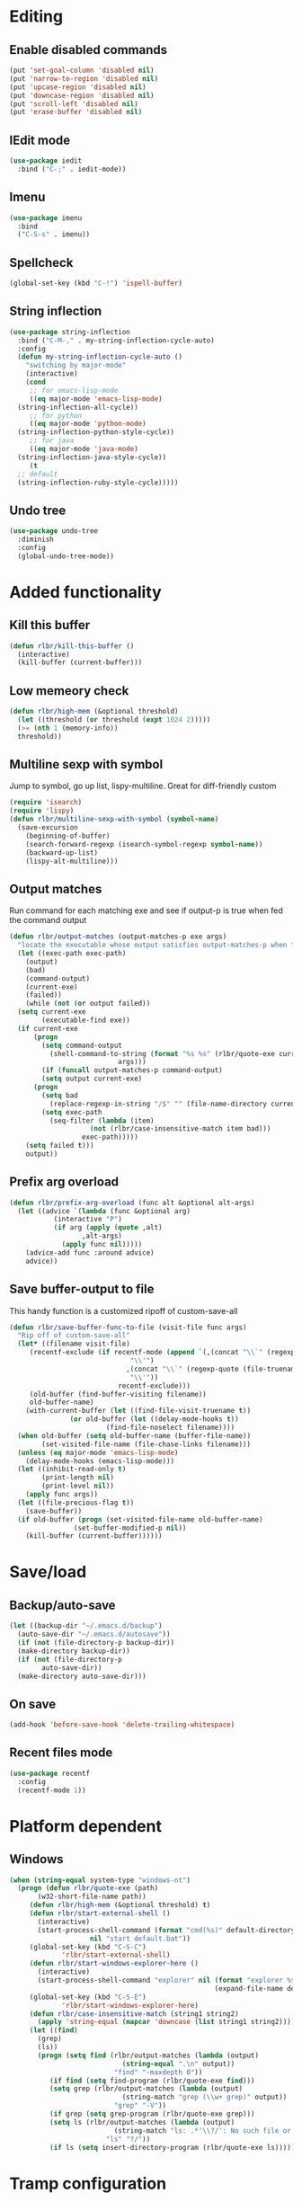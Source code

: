 * Editing
** Enable disabled commands
#+BEGIN_SRC emacs-lisp
  (put 'set-goal-column 'disabled nil)
  (put 'narrow-to-region 'disabled nil)
  (put 'upcase-region 'disabled nil)
  (put 'downcase-region 'disabled nil)
  (put 'scroll-left 'disabled nil)
  (put 'erase-buffer 'disabled nil)
#+END_SRC
** IEdit mode
#+BEGIN_SRC emacs-lisp
  (use-package iedit
    :bind ("C-;" . iedit-mode))
#+END_SRC
** Imenu
#+BEGIN_SRC emacs-lisp
  (use-package imenu
    :bind
    ("C-S-s" . imenu))
#+END_SRC
** Spellcheck
#+BEGIN_SRC emacs-lisp
  (global-set-key (kbd "C-!") 'ispell-buffer)
#+END_SRC
** String inflection
#+BEGIN_SRC emacs-lisp
  (use-package string-inflection
    :bind ("C-M-," . my-string-inflection-cycle-auto)
    :config
    (defun my-string-inflection-cycle-auto ()
      "switching by major-mode"
      (interactive)
      (cond
       ;; for emacs-lisp-mode
       ((eq major-mode 'emacs-lisp-mode)
	(string-inflection-all-cycle))
       ;; for python
       ((eq major-mode 'python-mode)
	(string-inflection-python-style-cycle))
       ;; for java
       ((eq major-mode 'java-mode)
	(string-inflection-java-style-cycle))
       (t
	;; default
	(string-inflection-ruby-style-cycle)))))
#+END_SRC
** Undo tree
#+BEGIN_SRC emacs-lisp
  (use-package undo-tree
    :diminish
    :config
    (global-undo-tree-mode))
#+END_SRC
* Added functionality
** Kill this buffer
#+BEGIN_SRC emacs-lisp
  (defun rlbr/kill-this-buffer ()
    (interactive)
    (kill-buffer (current-buffer)))
#+END_SRC
** Low memeory check
#+BEGIN_SRC emacs-lisp
  (defun rlbr/high-mem (&optional threshold)
    (let ((threshold (or threshold (expt 1024 2)))))
    (>= (nth 1 (memory-info))
	threshold))
#+END_SRC
** Multiline sexp with symbol
Jump to symbol, go up list, lispy-multiline. Great for diff-friendly custom
#+BEGIN_SRC emacs-lisp
  (require 'isearch)
  (require 'lispy)
  (defun rlbr/multiline-sexp-with-symbol (symbol-name)
    (save-excursion
      (beginning-of-buffer)
      (search-forward-regexp (isearch-symbol-regexp symbol-name))
      (backward-up-list)
      (lispy-alt-multiline)))
#+END_SRC
** Output matches
Run command for each matching exe and see if output-p is true when fed the command output
#+BEGIN_SRC emacs-lisp
  (defun rlbr/output-matches (output-matches-p exe args)
    "locate the executable whose output satisfies output-matches-p when fed args and return the full-path"
    (let ((exec-path exec-path)
	  (output)
	  (bad)
	  (command-output)
	  (current-exe)
	  (failed))
      (while (not (or output failed))
	(setq current-exe
	      (executable-find exe))
	(if current-exe
	    (progn
	      (setq command-output
		    (shell-command-to-string (format "%s %s" (rlbr/quote-exe current-exe)
						     args)))
	      (if (funcall output-matches-p command-output)
		  (setq output current-exe)
		(progn
		  (setq bad
			(replace-regexp-in-string "/$" "" (file-name-directory current-exe)))
		  (setq exec-path
			(seq-filter (lambda (item)
				      (not (rlbr/case-insensitive-match item bad)))
				    exec-path)))))
	  (setq failed t)))
      output))
#+END_SRC
** Prefix arg overload
#+BEGIN_SRC emacs-lisp
  (defun rlbr/prefix-arg-overload (func alt &optional alt-args)
    (let ((advice `(lambda (func &optional arg)
		     (interactive "P")
		     (if arg (apply (quote ,alt)
				    ,alt-args)
		       (apply func nil)))))
      (advice-add func :around advice)
      advice))
#+END_SRC
** Save buffer-output to file
This handy function is a customized ripoff of custom-save-all
#+BEGIN_SRC emacs-lisp
  (defun rlbr/save-buffer-func-to-file (visit-file func args)
    "Rip off of custom-save-all"
    (let* ((filename visit-file)
	   (recentf-exclude (if recentf-mode (append `(,(concat "\\`" (regexp-quote (recentf-expand-file-name visit-file))
								"\\'")
						       ,(concat "\\`" (regexp-quote (file-truename (recentf-expand-file-name visit-file)))
								"\\'"))
						     recentf-exclude)))
	   (old-buffer (find-buffer-visiting filename))
	   old-buffer-name)
      (with-current-buffer (let ((find-file-visit-truename t))
			     (or old-buffer (let ((delay-mode-hooks t))
					      (find-file-noselect filename))))
	(when old-buffer (setq old-buffer-name (buffer-file-name))
	      (set-visited-file-name (file-chase-links filename)))
	(unless (eq major-mode 'emacs-lisp-mode)
	  (delay-mode-hooks (emacs-lisp-mode)))
	(let ((inhibit-read-only t)
	      (print-length nil)
	      (print-level nil))
	  (apply func args))
	(let ((file-precious-flag t))
	  (save-buffer))
	(if old-buffer (progn (set-visited-file-name old-buffer-name)
			      (set-buffer-modified-p nil))
	  (kill-buffer (current-buffer))))))
#+END_SRC
* Save/load
** Backup/auto-save
#+BEGIN_SRC emacs-lisp
  (let ((backup-dir "~/.emacs.d/backup")
	(auto-save-dir "~/.emacs.d/autosave"))
    (if (not (file-directory-p backup-dir))
	(make-directory backup-dir))
    (if (not (file-directory-p
	      auto-save-dir))
	(make-directory auto-save-dir)))
#+END_SRC
** On save
#+BEGIN_SRC emacs-lisp
  (add-hook 'before-save-hook 'delete-trailing-whitespace)
#+END_SRC
** Recent files mode
#+BEGIN_SRC emacs-lisp
  (use-package recentf
    :config
    (recentf-mode 1))
#+END_SRC
* Platform dependent
** Windows
#+BEGIN_SRC emacs-lisp
  (when (string-equal system-type "windows-nt")
    (progn (defun rlbr/quote-exe (path)
	     (w32-short-file-name path))
	   (defun rlbr/high-mem (&optional threshold) t)
	   (defun rlbr/start-external-shell ()
	     (interactive)
	     (start-process-shell-command (format "cmd(%s)" default-directory)
					  nil "start default.bat"))
	   (global-set-key (kbd "C-S-C")
			   'rlbr/start-external-shell)
	   (defun rlbr/start-windows-explorer-here ()
	     (interactive)
	     (start-process-shell-command "explorer" nil (format "explorer %s" (replace-regexp-in-string "/" (regexp-quote "\\")
													 (expand-file-name default-directory)))))
	   (global-set-key (kbd "C-S-E")
			   'rlbr/start-windows-explorer-here)
	   (defun rlbr/case-insensitive-match (string1 string2)
	     (apply 'string-equal (mapcar 'downcase (list string1 string2))))
	   (let ((find)
		 (grep)
		 (ls))
	     (progn (setq find (rlbr/output-matches (lambda (output)
						      (string-equal ".\n" output))
						    "find" "-maxdepth 0"))
		    (if find (setq find-program (rlbr/quote-exe find)))
		    (setq grep (rlbr/output-matches (lambda (output)
						      (string-match "grep (\\w+ grep)" output))
						    "grep" "-V"))
		    (if grep (setq grep-program (rlbr/quote-exe grep)))
		    (setq ls (rlbr/output-matches (lambda (output)
						    (string-match "ls: .*'\\?/': No such file or directory" output))
						  "ls" "?/"))
		    (if ls (setq insert-directory-program (rlbr/quote-exe ls)))))))
#+END_SRC
* Tramp configuration
** Tramp append plist to connection properties
#+BEGIN_SRC emacs-lisp
  (use-package kv
    :config
    (defun rlbr/add-config-to-tramp (matches-regexp config-plist)
      (let ((config-alist (kvplist->alist config-plist)))
	(dolist (pair config-alist)
	  (let ((config (list matches-regexp (car pair)
			      (cdr pair))))
	    (add-to-list 'tramp-connection-properties config))))))
#+END_SRC
** Android
#+BEGIN_SRC emacs-lisp
  (use-package tramp
    :config
    (let ((android-config (let ((default-directory "/data/data/com.termux/files"))
					     (list "tmpdir" (expand-file-name "home/temp/")
						   "remote-shell" (expand-file-name "usr/bin/sh")
						   "remote-process-environment" (append (list (concat "PREFIX=" default-directory "usr")) tramp-remote-process-environment)
						   "remote-path" (append (mapcar 'expand-file-name '("home/.local/bin" "usr/bin" "usr/bin/applets")) '("/sbin" "/vendor/bin" "/system/sbin" "/system/bin" "/system/xbin"))))))
		       (rlbr/add-config-to-tramp (rx "/" (or "scp" "ssh") (zero-or-one "x") ":" "termux" (zero-or-more any) ":") android-config)))
#+END_SRC
** Dired rysnc
#+BEGIN_SRC emacs-lisp
  (use-package dired
    :bind
    (:map dired-mode-map
          ("C-c C-r" . dired-rsync))
    :config (use-package dired-rsync))
#+END_SRC
* Major modes
** Assembly
#+BEGIN_SRC emacs-lisp
  (use-package asm-mode
    :mode (rx ".sim" eos))
#+END_SRC
** C
#+BEGIN_SRC emacs-lisp
  (use-package format-all
    :if (executable-find "clang-format")
    :hook (c-mode . format-all-mode))
#+END_SRC
** Docker
*** Docker
*** Dockerfile
*** Docker-compose
#+BEGIN_SRC emacs-lisp
  (use-package docker-compose-mode
    :mode (rx "docker-compose.yml" eos)
    :hook
    (docker-compose-mode . company-mode))
#+END_SRC
** Java
*** Meghanada
#+BEGIN_SRC emacs-lisp
  (use-package autodisass-java-bytecode
    :defer t)
  (use-package meghanada
    :if (rlbr/high-mem (* 512 1024))
    :defer t
    :init
    (add-hook 'java-mode-hook
	      (lambda ()
		(meghanada-mode t)
		(flycheck-mode +1)
		(add-hook 'before-save-hook 'meghanada-code-beautify-before-save)))
    :config
    (setq indent-tabs-mode nil)
    (setq meghanada-server-remote-debug t)
    (setq meghanada-javac-xlint "-Xlint:all,-processing")
    (advice-add 'meghanada-code-beautify :around (lambda (old)
						   (interactive)
						   (let ((p (line-number-at-pos)))
						     (apply old nil)
						     (goto-line p)
						     (reposition-window))))
    (defhydra hydra-meghanada (:hint nil :exit t)
      "
  ^Edit^                           ^Tast or Task^
  ^^^^^^-------------------------------------------------------
  _f_: meghanada-compile-file      _m_: meghanada-restart
  _c_: meghanada-compile-project   _t_: meghanada-run-task
  _o_: meghanada-optimize-import   _j_: meghanada-run-junit-test-case
  _s_: meghanada-switch-test-case  _J_: meghanada-run-junit-class
  _v_: meghanada-local-variable    _R_: meghanada-run-junit-recent
  _i_: meghanada-import-all        _r_: meghanada-reference
  _g_: magit-status                _T_: meghanada-typeinfo
  _q_: exit
  "
      ("f" meghanada-compile-file)
      ("m" meghanada-restart)
      ("c" meghanada-compile-project)
      ("o" meghanada-optimize-import)
      ("s" meghanada-switch-test-case)
      ("v" meghanada-local-variable)
      ("i" meghanada-import-all)
      ("g" magit-status)
      ("t" meghanada-run-task)
      ("T" meghanada-typeinfo)
      ("j" meghanada-run-junit-test-case)
      ("J" meghanada-run-junit-class)
      ("R" meghanada-run-junit-recent)
      ("r" meghanada-reference)
      ("q" exit)
      ("z" nil "leave"))
    :bind
    (:map meghanada-mode-map
	  ("C-S-t" . meghanada-switch-testcase)
	  ("M-RET" . meghanada-local-variable)
	  ("M-r" . meghanada-reference)
	  ("M-t" . meghanada-typeinfo)
	  ("C-z" . hydra-meghanada/body))
    :commands
    (meghanada-mode))
#+END_SRC
** JavaScript
#+BEGIN_SRC emacs-lisp
  (use-package js2-mode
    :mode "\\.js\\'"
    :hook ((js2-mode . js2-imenu-extras-mode)
	   (js2-mode . (lambda () (add-hook 'xref-backend-functions #'xref-js2-xref-backend nil t))))
    :config
    (use-package js2-refactor
      :hook (js2-mode . js2-refactor-mode)
      :bind
      (:map js2-mode-map
	    ("C-k" . js2r-kill))
      :config
      (js2r-add-keybindings-with-prefix "C-c C-r"))
    (use-package xref-js2
      :demand t)
    (define-key js-mode-map (kbd "M-.") nil)
    (defun rlbr/jump-to-definition ()
      "Jump to a definition."
      (interactive)
      (condition-case-unless-debug nil
	  (js2-jump-to-definition)
	(error
	 (progn
	   (ignore-errors
	     (xref-pop-marker-stack))
	   (xref-find-definitions (xref-backend-identifier-at-point (xref-find-backend)))))))
    (define-key js-mode-map (kbd "M-.") #'rlbr/jump-to-definition))
#+END_SRC
** JSON
#+BEGIN_SRC emacs-lisp
  (use-package json
    :config
    (use-package json-mode
      :bind (:map json-mode-map
                  ("C-c p p" . json-pretty-print-buffer-ordered)))
    (use-package json-reformat
      :config
      (setq json-encoding-default-indentation (make-string json-reformat:indent-width ? ))))
#+END_SRC
** Lisp
*** Emacs lisp
#+BEGIN_SRC emacs-lisp
  (use-package elisp-mode
    :hook (emacs-lisp-mode . company-mode))
#+END_SRC
** Magit
#+BEGIN_SRC emacs-lisp
  (use-package magit
    :bind (("C-x g" . magit-status))
    :config
    (use-package git-commit
      :hook (git-commit-setup . git-commit-turn-on-flyspell)))
#+END_SRC
** Python
*** Platform specific
Set python command
#+BEGIN_SRC emacs-lisp
  (setq elpy-rpc-python-command
	(cond
	 ((string-equal system-type "gnu/linux")
	  "python3")
	 ((string-equal system-type "windows-nt")
	  "pythonw.exe")))
#+END_SRC
put executables in elpy-rpc-venv in path
#+BEGIN_SRC emacs-lisp
  (defun rlbr/elpy-append-to-path ()
    (setenv "PATH" (string-join (list (getenv "PATH")
				      (let ((default-directory (elpy-rpc-get-or-create-virtualenv))
					    (path-entry)
					    (elpy-binpath))
					(if (string-equal system-type "windows-nt")
					    (progn (setq elpy-binpath (expand-file-name "Scripts"))
						   (setq path-entry (replace-regexp-in-string (regexp-quote "/")
											      (regexp-quote "\\")
											      elpy-binpath)))
					  (setq elpy-binpath (expand-file-name "bin"))
					  (setq path-entry elpy-binpath))
					(nconc exec-path (list elpy-binpath))
					elpy-binpath))
				path-separator)))
#+END_SRC
#+BEGIN_SRC emacs-lisp
  (defun rlbr/fix-for-android ()
    (unless (= 0 (call-process elpy-rpc-python-command nil nil nil "-c" "import multiprocessing;multiprocessing.Pool()"))
      (setq python-check-command
	    (string-join `(,python-check-command "--jobs=1") " "))))
#+END_SRC
*** Custom feature
#+BEGIN_SRC emacs-lisp
  (defun rlbr/join-venv-with-number (number-name)
    "Join a list with a name and a number"
    (let
	((number (car number-name))
	 (name (cdr number-name)))
      (if (= number 0)
	  name
	(string-join (list name (number-to-string number))
		     "~"))))
  (defun rlbr/split-venv-with-number (name-number)
    "Split a virtualenv name with either a ~ seperating the name and the number, or nothing"
    (let ((split-result (split-string name-number (regexp-quote "~")))
	  (ret))
      (if (= 1 (length split-result))
	  (progn
	    (setq ret (car split-result))
	    (push 0 ret))
	(progn
	  (setq ret
		(string-join
		 (butlast split-result)
		 "~"))
	  (push
	   (string-to-number
	    (car (last split-result)))
	   ret)))
      ret))
  (defun rlbr/get-venv-name (&optional library-root)
    "Generate venv name based off of the base-name of the library root"
    (file-name-base
     (directory-file-name
      (if library-root
	  library-root
	(elpy-library-root)))))
  (defun rlbr/handle-name-conflicts (venv-name)
    "Deal with potential name conflicts in venv"
    (let ((venv-conflicts)
	  (venv-partition-name))
      (setq venv-partition-name (rlbr/split-venv-with-number venv-name))
      (setq venv-conflicts
	    (seq-filter
	     (lambda (item)
	       (string-equal (cdr item)
			     venv-name))
	     (mapcar #'rlbr/split-venv-with-number (pyvenv-virtualenv-list))))
      (when venv-conflicts
	(setcar venv-partition-name (1+ (apply 'max (mapcar #'car venv-conflicts)))))
      (rlbr/join-venv-with-number venv-partition-name)))
  (require 'vc)
  (defun rlbr/setup-python-venv-dirlocals (&optional library-root venv-name)
    "Setup .dir-locals file in library root and tell vc system to ignore .dir-locals file"
    (let* ((library-root (if library-root
			     library-root
			   (elpy-library-root)))
	   (venv-name (if venv-name venv-name (rlbr/get-venv-name library-root)))
	   (default-directory library-root)
	   (dir-locals-path (expand-file-name
			     ".dir-locals.el")))
      (rlbr/save-buffer-func-to-file dir-locals-path 'add-dir-local-variable
				     `(python-mode pyvenv-workon ,venv-name))
      (let ((vc-root (vc-find-root dir-locals-path ".git")))
	(when vc-root
	  ;; If the directory is under version control
	  (let ((vc-ignore-file (vc-call-backend 'Git 'find-ignore-file vc-root)))
	    (if (apply 'string-equal (mapcar 'directory-file-name (mapcar 'file-truename (list vc-root library-root))))
		;; If the vc-root is the same as the library root, don't ask any questions
		(vc-ignore ".dir-locals.el")
	      ;; Otherwise prompt to ignore
	      (when (y-or-n-p (format "Ignore .dir-locals.el in repo '%s' ?" vc-root))
		(vc-ignore ".dir-locals.el"))))))))
  (defun rlbr/get-python-executable ()
    (read-file-name "Python interpreter to use: " (file-name-directory (executable-find "python"))
		    nil nil "python"))
  (defun emacs-default-venv ()
    (unless (member "emacs-default-venv" (pyvenv-virtualenv-list))
      (pyvenv-create "emacs-default-venv" (rlbr/get-python-executable)))
    "emacs-default-venv")
  (defun rlbr/init-python-venv-in-library-root (&optional library-root)
    "Prompt to either create one or use default" (let ((venv-name (rlbr/get-venv-name))
						       (library-root (if library-root library-root (elpy-library-root))))
						   (let ((workon-home (pyvenv-workon-home)))
						     (unless (file-exists-p workon-home)
						       (make-directory workon-home t)))
						   (setq venv-name (rlbr/handle-name-conflicts venv-name))
						   (if (y-or-n-p (format "Create venv '%s'?" venv-name))
						       (pyvenv-create venv-name (rlbr/get-python-executable))
						     (progn
						       (setq venv-name (emacs-default-venv))))
						   (rlbr/setup-python-venv-dirlocals library-root venv-name)
						   venv-name))
  (require 'dash)
  (defun rlbr/init-venv ()
    (when (eq major-mode 'python-mode)
      (cond ((file-remote-p buffer-file-name)
	     ;; If the file is remote, don't try and do anything fancy
	     (setq-local pyvenv-workon (emacs-default-venv)))
	    ((let ((buffer-file-name (file-truename buffer-file-name)))
	       ;; Don't change anything if entering a file in a python install's lib (ie for a file located with xref)
	       (string-match-p (rx bos (or
					;; Windows
					(and letter ":/" (one-or-more not-newline)
					     "/Lib")
					;; Rest of the sane world
					(and (or
					      ;; In the home directory
					      (and (zero-or-more not-newline)
						   "/home/" (zero-or-more not-newline)
						   (or
						    ;; System python user installed package
						    "/.local"
						    ;; In a virtualenv
						    (and "/.virtualenvs/" (one-or-more (not (any "/"))))
						    ;; Elpy-rpc venv
						    (and "/.emacs.d/elpy/rpc-venv")
						    ;; Using Pyenv
						    (and "/.pyenv/versions/"
							 (one-or-more (not (any "/"))))))
					      ;; System python
					      (and (zero-or-more not-newline)
						   "/usr"
						   (opt "/local")))
					     ;; Standard */lib/python3.7/ etc
					     (or
					      ;; Standard python
					      (and "/lib/python" (one-or-more (any digit ".")))
					      ;; PyPy
					      (and (or "/lib-python" "/lib_pypy")))))
				   (zero-or-more not-newline))
			       buffer-file-name))
	     nil)
	    (t
	     ;; Upon failing all conditions, prompt to create virtual environment if it doesn't exist
	     (cond ((and pyvenv-workon (not (member pyvenv-workon (pyvenv-virtualenv-list))))
		    ;; If there is a virtualenv specified and it doesn't exist, prompt to create it or set to default virtual environment
		    (if (y-or-n-p (format "Venv '%s' is specified but does not exist. Create it?" pyvenv-workon))
			(progn (pyvenv-create pyvenv-workon (rlbr/get-python-executable))
			       (pyvenv-workon pyvenv-workon))
		      (rlbr/save-buffer-func-to-file (let ((default-directory (elpy-library-root)))
						       (expand-file-name ".dir-locals.el"))
						     'add-dir-local-variable '(python-mode pyvenv-workon (emacs-default-venv)))
		      (setq-local pyvenv-workon (emacs-default-venv))))
		   ((not pyvenv-workon)
		    ;; If nothing has already set pyvenv-workon, create venv
		    (setq-local pyvenv-workon (rlbr/init-python-venv-in-library-root))))))
      (pyvenv-workon pyvenv-workon)))
#+END_SRC
*** Bindings/settings
#+BEGIN_SRC emacs-lisp
  (use-package python
    :hook
    ((python-mode . pyvenv-mode)
     (python-mode . flycheck-mode)
     (python-mode . (lambda () (add-hook 'before-save-hook 'elpy-black-fix-code nil 'local))))
    :bind
    (:map python-mode-map
	  (("C-<" . flycheck-previous-error)
	   ("C->" . flycheck-next-error)))
    :config
    (use-package elpy
      :hook (hack-local-variables . rlbr/init-venv)
      :bind (:map python-mode-map
		  (("C-=" . elpy-goto-assignment)
		   ("M-." . elpy-goto-definition)))
      :config
      (when (require 'flycheck nil t)
	(setq elpy-modules (delq 'elpy-module-flymake elpy-modules)))
      (rlbr/prefix-arg-overload 'elpy-goto-definition 'elpy-goto-definition-other-window)
      (rlbr/prefix-arg-overload 'elpy-goto-assignment 'elpy-goto-assignment-other-window)
      (rlbr/elpy-append-to-path)
      (rlbr/fix-for-android)
      (pyvenv-tracking-mode))
    (use-package realgud
      :bind (:map python-mode-map
		  (("C-c d b" . realgud:pdb))))
    (elpy-enable))
#+END_SRC
** SSH config mode
#+BEGIN_SRC emacs-lisp
  (use-package ssh-config-mode
    :mode "~/.ssh/config\\'")
#+END_SRC
** Tramp
** Webmode
#+BEGIN_SRC emacs-lisp
  (use-package web-mode
    :mode
    (("\\.phtml\\'" . web-mode)
     ("\\.tpl\\.php\\'" . web-mode)
     ("\\.[agj]sp\\'" . web-mode)
     ("\\.as[cp]x\\'" . web-mode)
     ("\\.erb\\'" . web-mode)
     ("\\.mustache\\'" . web-mode)
     ("\\.djhtml\\'" . web-mode)
     ("\\.html?\\'" . web-mode)))
#+END_SRC
** YAML
#+BEGIN_SRC emacs-lisp
  (use-package yaml-mode
    :mode "\\.yml\\'")
#+END_SRC
* Minor modes/misc
** Better shell
#+BEGIN_SRC emacs-lisp
  (use-package better-shell
    :bind
    (("C-M-;" . better-shell-shell)
     ("C-M-:" . better-shell-remote-open)
     ("C-#" . better-shell-sudo-here)))
#+END_SRC
** Custom custom
#+BEGIN_SRC emacs-lisp
  (advice-add 'custom-save-faces :after (lambda () (rlbr/multiline-sexp-with-symbol "custom-set-faces")))
  (advice-add 'custom-save-variables :after (lambda () (rlbr/multiline-sexp-with-symbol "custom-set-variables")))
#+END_SRC
** Elmacro
#+BEGIN_SRC emacs-lisp
  (use-package elmacro
    :diminish
    :demand
    :config
    (elmacro-mode +1))
#+END_SRC
** Kill the things
*** Buffer
#+BEGIN_SRC emacs-lisp
(global-set-key (kbd "C-x k") 'rlbr/kill-this-buffer)
#+END_SRC
*** Emacs
#+BEGIN_SRC emacs-lisp
  (global-set-key (kbd "C-x C-k C-x C-k") 'save-buffers-kill-emacs)
#+END_SRC
** Lispy
#+BEGIN_SRC emacs-lisp
  (use-package lispy
    :hook ((emacs-lisp-mode) . lispy-mode))
#+END_SRC
* Navigation/auto-completion
** Ace window
#+BEGIN_SRC emacs-lisp
  (use-package ace-window
    :bind (("M-Q" . ace-window)))
#+END_SRC
** Disable Ido
#+BEGIN_SRC emacs-lisp
  (use-package ido
    :config
    (ido-mode -1))
#+END_SRC
** Hippie expand
#+BEGIN_SRC emacs-lisp
  (use-package hippie-exp
    :bind ("M-/" . hippie-expand))
#+END_SRC
** IBuffer mode
#+BEGIN_SRC emacs-lisp
  (use-package ibbufer-vc
    :hook
    ((ibuffer-mode . ibuffer-vc-set-filter-groups-by-vc-root)))
  ;; Use human readable Size column instead of original one
  (use-package ibuffer :bind (("C-x C-b" . ibuffer))
    :bind (:map ibuffer-mode-map
		(("C-c t" . ibuffer-tramp-set-filter-groups-by-tramp-connection)
		 ("C-c g" . ibuffer-vc-set-filter-groups-by-vc-root)))
    :config (define-ibuffer-column size-h (:name "Size" :inline t)
	      (cond ((> (buffer-size)
			1000000)
		     (format "%7.1fM" (/ (buffer-size)
					 1000000.0)))
		    ((> (buffer-size)
			100000)
		     (format "%7.0fk" (/ (buffer-size)
					 1000.0)))
		    ((> (buffer-size)
			1000)
		     (format "%7.1fk" (/ (buffer-size)
					 1000.0)))
		    (t (format "%8d" (buffer-size))))))
#+END_SRC
** Ivy
#+BEGIN_SRC emacs-lisp
  (use-package ivy
    :diminish
    :config
    (use-package counsel
      :diminish)
    (use-package swiper
      :bind ("C-s" . swiper))
    (ivy-mode)
    (counsel-mode))
#+END_SRC
* Look and feel
** Line numbers
#+BEGIN_SRC emacs-lisp
  (global-display-line-numbers-mode)
#+END_SRC
** Mode line bell
#+BEGIN_SRC emacs-lisp
  (use-package mode-line-bell
    :config
    (mode-line-bell-mode))
#+END_SRC
** Smart mode line
#+BEGIN_SRC emacs-lisp
  (use-package smart-mode-line
    :init
    (winum-mode 1)
    :config
    (sml/setup))
#+END_SRC
** Theme
#+BEGIN_SRC emacs-lisp
  (use-package dracula-theme
    :config
    (load-theme 'dracula t))
#+END_SRC
** Winum-mode
#+BEGIN_SRC emacs-lisp
(use-package winum
              :bind
              (:map winum-keymap
                    (("M-0" . winum-select-window-0-or-10)
                     ("M-1" . winum-select-window-1)
                     ("M-2" . winum-select-window-2)
                     ("M-3" . winum-select-window-3)
                     ("M-4" . winum-select-window-4)
                     ("M-5" . winum-select-window-5)
                     ("M-6" . winum-select-window-6)
                     ("M-7" . winum-select-window-7)
                     ("M-8" . winum-select-window-8))))
#+END_SRC
* Clipboard manager
** Clipmon settings
#+BEGIN_SRC emacs-lisp
  (use-package clipmon
    :if (or (eq system-type 'windows-nt) (member "X11" (split-string system-configuration-features " ")))
    :hook ((after-init . clipmon-mode-start)
	   (after-init . clipmon-persist)))
#+END_SRC

